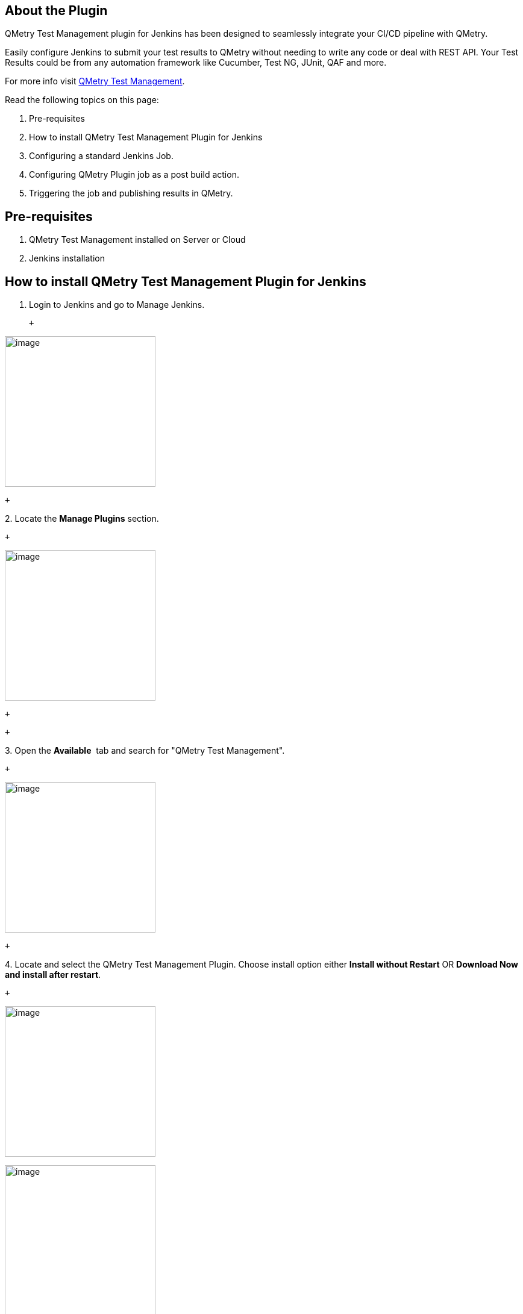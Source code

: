 [[QMetryTestManagmentPlugin-AboutthePlugin]]
== About the Plugin

QMetry Test Management plugin for Jenkins has been designed to
seamlessly integrate your CI/CD pipeline with QMetry.

Easily configure Jenkins to submit your test results to QMetry without
needing to write any code or deal with REST API. Your Test Results could
be from any automation framework like Cucumber, Test NG, JUnit, QAF and
more.

For more info visit
https://www.qmetry.com/qmetry-test-management/[QMetry Test Management]. 

Read the following topics on this page:

. Pre-requisites
. How to install QMetry Test Management Plugin for Jenkins
. Configuring a standard Jenkins Job.
. Configuring QMetry Plugin job as a post build action.
. Triggering the job and publishing results in QMetry.

[[QMetryTestManagmentPlugin-Pre-requisites]]
== Pre-requisites

. QMetry Test Management installed on Server or Cloud
. Jenkins installation

[[QMetryTestManagmentPlugin-HowtoinstallQMetryTestManagementPluginforJenkins]]
== How to install QMetry Test Management Plugin for Jenkins

. Login to Jenkins and go to Manage Jenkins.

 +

[.confluence-embedded-file-wrapper .confluence-embedded-manual-size]#image:docs/images/image002.jpg[image,height=250]#

 +

{empty}2. Locate the *Manage Plugins* section.

 +

[.confluence-embedded-file-wrapper .confluence-embedded-manual-size]#image:docs/images/image004.jpg[image,height=250]#

 +

 +

{empty}3. Open the *Available*  tab and search for "QMetry Test
Management".

 +

[.confluence-embedded-file-wrapper .confluence-embedded-manual-size]#image:docs/images/3image006.jpg[image,height=250]#

 +

{empty}4. Locate and select the QMetry Test Management Plugin. Choose
install option either *Install without Restart* OR *Download Now and
install after restart*.

 +

[.confluence-embedded-file-wrapper .confluence-embedded-manual-size]#image:docs/images/4image006.jpg[image,height=250]#

[.confluence-embedded-file-wrapper .confluence-embedded-manual-size]#image:docs/images/5image008.jpg[image,height=250]#

[[QMetryTestManagmentPlugin-ConfiguringaStandardJenkinsjob]]
== Configuring a Standard Jenkins job

You can configure Jenkins job through either of the following options:

* Freestyle Project
* Pipeline

[[QMetryTestManagmentPlugin-Freestyleproject]]
=== Freestyle project

Let’s create a standard Freestyle job in Jenkins.

. To create a new Jenkins job, click on the *New Item* option on the
*Jenkins* menu.

[.confluence-embedded-file-wrapper .confluence-embedded-manual-size]#image:docs/images/New_item.png[image,height=250]#

{empty}2. Provide a name for your job.

    Select *Freestyle project* on the screen and then click OK.

 +

 [.confluence-embedded-file-wrapper .confluence-embedded-manual-size]#image:docs/images/Item_Name.png[image,height=250]#

 +

{empty}3. Next, the configuration page appears where you can configure
your job by various categories: General, Source Code Management (SCM),
Build Triggers, Build, and Post build actions.

    

 [.confluence-embedded-file-wrapper .confluence-embedded-manual-size]#image:docs/images/General.png[image,height=250]#

 +

{empty}4. On the *Source Code Management* tab, select the appropriate
option in which you have your source code. For example, here it is
“Git”. So, select “Git” and provide the necessary information. (Note:
You need to configure GitHub plugin in global configuration).

[.confluence-embedded-file-wrapper .confluence-embedded-manual-size]#image:docs/images/SCM.png[image,height=250]#

 +

{empty}5.  Optionally, you can set Build Triggers.

Select the *Build Triggers* tab. Let’s just add a periodic trigger which
triggers build every minute – every hour – every day (Schedule: * * * *
*).

[.confluence-embedded-file-wrapper .confluence-embedded-manual-size]#image:docs/images/Build_Triggers.png[image,height=250]#

 +

{empty}6. Next, Select a build step. You can select from various
options: Ant, Maven, Windows batch process, etc. For example, for a
maven project, trigger a maven build and specify goals.

 +

[.confluence-embedded-file-wrapper]#image:docs/images/Add_build_step.png[image]#

 +

[.confluence-embedded-file-wrapper .confluence-embedded-manual-size]#image:docs/images/Build.png[image,height=250]#

 +

Next step is to add *Post-build Actions*. Here, add the plugin: “QMetry
Test Management Plugin”.

 +

[[QMetryTestManagmentPlugin-ConfiguringQMetryTestManagementPluginasaPost-buildAction]]
==== Configuring QMetry Test Management Plugin as a Post-build Action

Jenkins works as a bridge between QMetry Test Management and automation
frameworks. To publish results in QMetry, define another post-build
action.

{empty}1. On the *Add post-build Actions* drop-down, select the "Publish
test result to QMetry" option.

 +

[.confluence-embedded-file-wrapper]#image:docs/images/jenkins-plugin-menu-item.PNG[image]#

 +

2.  Fill in the required data. You can get more information regarding
fields by clicking on the Help icon for respective fields. It explains
what to enter in that particular field.

 +

[.confluence-embedded-file-wrapper]#image:docs/images/Post_Build.png[image]#

 +

 +

*Parameters *

[cols=",,,",options="header",]
|===
|*Parameter* |*Type* |*Required* |*Description*
|QMetry URL |_string_ |Yes |QMetry Test Management URL

|Automation API Key |_string_ |Yes |Your API Key. API Key is unique for
a specific user in a single project. The result will be imported for the
project associated with the given API Key.

|Proxy URL |_string_ |No |Enter Proxy URL if you have configured any
Proxy.

a|
Automation Framework 

 +

|_string_ |Yes a|
Format of result file to be imported. Supported formats:

[cols=",,,,",options="header",]
|===
|Cucumber |TestNG |JUnit |QAS |HP UFT
|===

|Automation Hierarchy |_string_ |No a|
Hierarchy which will be used to parse test result files on QTM.
Supported formats are :-

*JUnit*

1 - Use current Hierarchy in which JUnit Testcase is treated as TestStep
and Testsuite is treated as Testcase (_default_)

2 - Use Junit Testcase as Testcase and link all those (from all
testsuites and all files of Junit) to one Testsuite

3 - Create Multiple Testsuites and then link their respective testcases
in corresponding Testsuites

*TestNG*

1 - Use class 'name' as Testcase and test-method as TestStep (_default_)

2 - Use test-method as Testcase

3 - Use test 'name' as Testcase and test-method as TestStep

|Result File(s) Path/Directory |_string_ |Yes |Path wherein your result
file to be uploaded. Supported file extensions: .json, .xml and .zip
(zip file must contain files of the format given in the 'Automation
Framework' param).

|Test Suite ID |_string_ |No a|
Key of the test suite exists in QMetry. In the absence of Key, a new
test suite will be created.

*Note:* If for Junit - 3 - Create Multiple Testsuites and then link
their respective testcases in corresponding Testsuites - is chosen, then
the parameter Test Suite ID will be ignored.

|Test Suite Name |_string_ |No a|
If existing "testsuiteId" is not being used and auto-generated name for
the new test suite is not desired, then a custom test suite name can be
entered for this parameter.

*Note:* If for Junit - 3 - Create Multiple Testsuites and then link
their respective testcases in corresponding Testsuites - is chosen, then
this parameter will be ignored. +

|Project |_string_ |Yes |ID/Key/Name of the Project within which the
test suite will be created.

|Release |_string_ |*No |ID/Name of the Release in which the test
execution will be created. If Release is not mentioned, then Default
Release will be considered.

|Cycle |_string_ |No |ID/Name of the Cycle in which the test execution
will be created. If Cycle is not mentioned, then Default Cycle will be
considered.

|Build    |string |No |Build Name/Id. In the absence of a value, it will
create the default build.

|Platform |_string_ |No |Name of Platform on which test run to be
executed.

|Test Case Fields |JSON |No a|
Mention system defined fields and user defined fields for test case as
shown in  Test Case JSON format below.

All the mandatory fields other than Summary should be mentioned in this
parameter.

|Test Suite Fields |JSON |No a|
Mention system defined fields and user defined fields for test case as
shown in  Test Suite JSON format below.

All the mandatory fields other than Summary should be mentioned in this
parameter.

This parameter will be ignored if existing Test suite Id is used to
upload results. 

|===

*** **Release is mandatory if Cycle is mentioned.

 +

*Supported Fields*

 +

* *Field Name* as mentioned in QMetry > Customization > Manage Fields >
Field Name
* For Look up list and multi lookup list fields
** If the value does not exist in Project and Auto Create value feature
is on for Project, the value will get added in the list and it will be
assigned to the test case.
** If the value does not exist in Project and Auto Create value feature
is off for Project, the value will not be added in the list and Test
Case field will be blank or have default value in it. 
** If a new value is added to Multi Look Up List, the older value will
remain unchanged and the new value will be added to the list.
** List values are added to the same version of the test case.

 +

Field

Example

Test Case

Test Suite

Notes

"component"

"component" : ["Label1, "Label2"]

Yes

No

Old values will persist and new value will get set e.g., L1 and L2 are
set and L3 is assigned, then the updated values for component will be
L1, L2 and L3.

 +

"priority"

"priority" : "Minor"

Yes

No

As mentioned for Look Up and Multi Look Up lists above.

"testCaseState"

"testCaseState":"Open"

Yes

No

"testCaseType"

"testCaseType":"UI"

Yes

No

"testcaseOwner"

"testCaseType":"John"

Yes

No

userAlias should be passed in request. Owner will not be set if the
requested user is not found or the user doesn't have right for the Test
Case module.

"description"

"description":"Sample Description."

Yes

Yes

This will be set as requested.

"estimatedTime"

"estimatedTime":6

Yes

No

This will be set as requested.

"testSuiteState"

"testSuiteState":"Open"

No

Yes

A new Status value will be added if it does not exist in the project.

"testsuiteOwner"

"testsuiteOwner":"lizamathew"

No

Yes

userAlias should be passed in request. Owner will not be set if the
requested user is not found or the user doesn't have right for the Test
Suite module.

 +

 +

*User Defined Fields*

[cols="<,<,<,<",options="header",]
|===
|Custom Field Type |Validation Rule |Example |Notes
|STRING |It accepts text in a single line |"tagName": "Sample test
asset." +
 + |The field value will be set as requested.

|LARGETEXT |It accepts text in multiple lines |"additionalComment":
"this is a sample test asset" +
 + |The field value will be set as requested.

|LOOKUPLIST |It accepts a single value on the list |"country": ["United
States"] +
  a|
Lookup type will be set as requested if its list value exists.

* If the value does not exist in Project and Auto Create value feature
is on for Project, the value will get added in the list and it will be
assigned to the test case.
* If the value does not exist in Project and Auto Create value feature
is off for Project, the value will not be added in the list and Test
Case field will be blank or have default value in it. 

|MULTILOOKUPLIST |It accepts comma separated multiple values
| "langaugePreference": ["English",Portuguese"] a|
Multi Lookup will be set as requested if its list value exists.

* If the value does not exist in Project and Auto Create value feature
is on for Project, the value will get added in the list and it will be
assigned to the test case.
* If the value does not exist in Project and Auto Create value feature
is off for Project, the value will not be added in the list and Test
Case field will be blank or have default value in it.
* Additional value will be selected keeping the old values unchanged. +
E.g., A and B are set and we update with C then updated values for the
list will be A, B and C.

|DATEPICKER |It accepts the Date format that has been set in user
profile |"reviewedDate": "08-30-2019" +
 + |The field value will be set as requested.

|NUMBER |It accepts any number with decimal |"executionTime": 4 +
 + |The field value will be set as requested.
|===

 +

*Test Case Fields with UDFs in JSON format*

 +

[source,syntaxhighlighter-pre]
----
{

"component":["com1", "com2"],
"priority":"High",
"testCaseState":"Open",
"testCaseType":"Manual",
"testcaseOwner":"lizamathew",
"estimatedTime":60,
"description":"Sample Description",

"userDefinedFields" : {

"reviewedDate": "08-30-2019",
"executionTime": 40,
"tagName": "Sample test asset.",
"additionalComment": "This is a sample test asset"
"country": ["United States"]
"langaugePreference": ["English",Portuguese"]

}

}
----

*Test Suite Fields with UDFs in JSON format +
*

 +

[source,syntaxhighlighter-pre]
----
{

"testSuiteState":"Open",
"testsuiteOwner":"lizamathew",
"description":"Testing 8.5.4 API Changes",

"userDefinedFields" : {

"reviewedDate": "08-30-2019",
"executionTime": 40,
"tagName": "Sample test asset.",
"additionalComment": "this is a sample test asset"
"country": ["United States"]
"langaugePreference": ["English",Portuguese"]
}

}
----

 +

The following table depicts probable import result according to the
scenario.

[cols="<,<,<,<",options="header",]
|===
|*Is System Field/UDF Mandatory?* |*Is Auto-Create Enabled?* |*Does UDF
Value exist?* |*Import Result*
|No |No |No |Fail

|No |No |Yes |Success

|No |Yes |No |Success

|No |Yes |Yes |Success

|Yes |No |No |Fail

|Yes |No |Yes |Success

|Yes |Yes |No |Success
|===

 +

{empty}3. On successful completion of the process, you can see the
console output. It displays success message for uploading the result
file.

[.confluence-embedded-file-wrapper]#image:docs/images/jenkins-plugin-web-console-output.png[image]#

{empty}4. Finally check test execution page in QMetry and review your
test run results.

 +

[.confluence-embedded-file-wrapper .confluence-embedded-manual-size]#image:docs/images/JUnit_1_Jenkins.png[image,height=250]#

 +

[[QMetryTestManagmentPlugin-Pipeline]]
=== Pipeline

QMetry Test Management supports Jenkins Pipeline for implementing and
integrating continuous delivery pipelines into Jenkins.

Let’s create a standard Pipeline job in Jenkins.

 +

{empty}1. To create a new Jenkins job, click on the *New Item* option on
the *Jenkins* menu.

 +

[.confluence-embedded-file-wrapper .confluence-embedded-manual-size]#image:docs/images/New_item.png[image,height=250]#

 +

{empty}2. Provide a name for your job.

    Select *Pipeline* on the screen and then click OK.

 +

[.confluence-embedded-file-wrapper .confluence-embedded-manual-size]#image:docs/images/Pipeline1.png[image,height=250]#

 +

 +

{empty}3. Next, the configuration page appears where you can configure
your job by various categories: General, Build Triggers, Advanced
Project Options, and Pipeline.

    

[.confluence-embedded-file-wrapper .confluence-embedded-manual-size]#image:docs/images/General.png[image,height=250]#

 +

{empty}4.  Optionally, you can set Build Triggers.

Select the *Build Triggers* tab. Let’s just add a periodic trigger which
triggers build every minute – every hour – every day (Schedule: * * * *
*).

 +

[.confluence-embedded-file-wrapper .confluence-embedded-manual-size]#image:docs/images/Build_Triggers.png[image,height=250]#

 +

{empty}5. Advanced Project Options: This is optional. You can give
*Display Name* which will replace the name you gave earlier to the
Pipeline project.

 +

[.confluence-embedded-file-wrapper]#image:docs/images/Advanced_Project_Options.png[image]#

 +

{empty}6. Jenkins works as a bridge between QMetry Test Management and
automation frameworks. To publish results in QMetry, provide Pipeline
script.

Enter Pipeline script to define your code repository, generate test
result and upload test results into QMetry Test Management.

 +

*Code Snippet*

 +

*Pipeline Script*

[source,syntaxhighlighter-pre]
----
stage('Upload Result to QTM'){
       step([$class: 'QTMReportPublisher', disableaction:false, qtmUrl: 'https://newuiqa.qmetry.com/', automationFramework: 'JUNIT', automationHierarchy: '2', testResultFilePath: '/cucumber', qtmAutomationApiKey: '4FR2Oo1g42vUnb5NtDgi3JIjzrFOvUUV8QJBk38D', project : '7242', release: 'Release 1', cycle: 'Cycle 1', buildName: 'testBuild1', platformName: 'Jenkins', testSName: 'junit pipeline', proxyUrl:'', testSuiteName: 'TC2-TS-116'     
       testcaseFields: '{"description":"Automated Test case", "testCaseType":"Automated", "testCaseState":"Open", "component":["UI"], "priority":"Blocker", "testcaseOwner":"liza.mathew", "estimatedTime":"143", "userDefinedFields" : {"Integrate" : "Custom Field Testcase"}}',
       testsuiteFields: '{"description":"Automated Test suite", "testsuiteOwner": "liza.mathew", "testSuiteState": "New", "userDefinedFields": {"Integrate" : "Custom Field Testsuite"}}'
       ])     
    }   
----

 +

_*Note:* testSName is "Test Suite Name" and testSuiteName is "Test Suite
ID" of the test suite._

 +

Syntax of _automationFramework_:

* CUCUMBER
* TESTNG
* JUNIT
* QAS
* HPUFT

 +

[.confluence-embedded-file-wrapper .confluence-embedded-manual-size]#image:docs/images/Pipeline_Script.png[image,height=250]#

 +

*Parameters +
*

Refer to the *Parameters section* for *Freestyle Project* above.

 +

{empty}7. On successful completion of the process, you can see the
console output. It displays success message for uploading the result
file.

 +

[.confluence-embedded-file-wrapper .confluence-embedded-manual-size]#image:docs/images/Pipeline_Console.png[image,height=250]#

 +

{empty}8. Finally check test execution page in QMetry and review your
test run results.

 +

[.confluence-embedded-file-wrapper .confluence-embedded-manual-size]#image:docs/images/JUnit_1_Jenkins.png[image,height=250]#

[[QMetryTestManagmentPlugin-DefineParameters]]
=== Define Parameters

To define parameters for your job, select the *This project is
parameterized* check box.

The *Add Parameter* drop-down is enabled with the list of parameter
types. Use the drop-down button to add as many parameters as you need.

 +

 [.confluence-embedded-file-wrapper .confluence-embedded-manual-size]#image:docs/images/Parameterized_check_box.png[image,height=250]#

 +

There are different parameter types available. The way parameters take
effect according their respective parameter type.

For example,

Choice Parameter and String Parameter are selected, and corresponding
parameters are added as shown below.

 +

[.confluence-embedded-file-wrapper .confluence-embedded-manual-size]#image:docs/images/Parameters_Added.png[image,height=250]#

 +

The above parameters will be parsed dynamically at the run time.

The field values should be entered in the following syntax:

_$\{ParameterName}_

For example,

For the parameters created above, the field value would be $\{API} and
$\{TRID} respectively. The parameter values will be parsed accordingly
for the corresponding fields.

 +

[.confluence-embedded-file-wrapper]#image:docs/images/post_build_Pipeline.png[image]#

 +
 

The values can also be changed before triggering the Jenkins build.

 +

 [.confluence-embedded-file-wrapper .confluence-embedded-manual-size]#image:docs/images/Build_with_Parameters.png[image,height=250]#

 +

[[QMetryTestManagmentPlugin-QMetryConfigurationforSpecflow]]
== QMetry Configuration for Specflow

Specflow by default generates the output results in Specflow JSON
format. QMetry can consume it as Cucumber JSON format. The following
solution will generate the output result in Cucumber JSON format in
parallel and the result could imported to QMetry.

[[QMetryTestManagmentPlugin-PartA:MakethefollowingchangesinyourSpecflowProjecttogenerateresultfileformatasCucumberJSON]]
=== Part A : Make the following changes in your Specflow Project to generate result file format as Cucumber JSON

*Step 1 :* Add Dependencies

[source,syntaxhighlighter-pre]
----
https://www.nuget.org/packages/SpecNuts/
https://www.nuget.org/packages/SpecNuts.Json/
----

*Step 2 :* Add the below code in .cs of feature file

[source,syntaxhighlighter-pre]
----
[BeforeTestRun]
public static void BeforeTestRun() {
    SpecNuts.Reporters.Add(new JsonReporter());

    SpecNuts.Reporters.FinishedReport += (sender, args) => {

        String pathName = "specflow_cucumber.json";

        System.IO.File.WriteAllText(pathName, args.Reporter.WriteToString());

        Console.WriteLine("Result File: " + System.IO.Directory.GetCurrentDirectory().ToString() + System.IO.Path.DirectorySeparatorChar + pathName);

    };
}
----

*Step 3 :* Open Text Explorer in Visual Studio by Test > Windows > Test
Explorer -> Choose Run All

*Step 4 :* In Visual Studio console, select show output from Test and
open Report File as path given in Console

[[QMetryTestManagmentPlugin-PartB:MakethefollowingConfigurationsinJenkins]]
=== Part B : Make the following Configurations in Jenkins

*Configuration Steps*

* Install "MSBuild Plugin" and "VSTest Runner Plugin"
* Install Visual tools and Set path for MSBuild.exe and
vstest.console.exe files in Manage Jenkins > Global Tool Configuration

[.confluence-embedded-file-wrapper .confluence-embedded-manual-size]#image:docs/images/Step-2.jpg[image,height=244]#

 +

[.confluence-embedded-file-wrapper .confluence-embedded-manual-size]#image:docs/images/Step-1.jpg[image,height=244]# +

 +

 +

*Configure the following parameters in the Jenkins Job*

*Step 1 :* In the Build Step >> Choose - Build a Visual Studio project
or solution using MSBuild

 +

*[.confluence-embedded-file-wrapper .confluence-embedded-manual-size]#image:docs/images/Step_1.jpg[image,height=217]# +
*

 +

*Step 2 :* Provide the MsBuild Version and relative path to solution
file

* Select "MSBuild Version" which is configured in Global Tool
Configuration
* Specify the relative path for solution file in "MSBuild Build File"

[.confluence-embedded-file-wrapper .confluence-embedded-manual-size]#image:docs/images/Step_2.jpg[image,height=250]# +

*Step 3 :* Select a build step for VSTest in Build Section -  Run unit
tests with VSTest console

[.confluence-embedded-file-wrapper .confluence-embedded-manual-size]#image:docs/images/Step_3.jpg[image,height=244]#

 +

* Select "VSTest Version" which is configured in Global Tool
Configuration
* Specify the relative path to your VSTest compiled assemblies in "Test
Files"

[.confluence-embedded-file-wrapper .confluence-embedded-manual-size]#image:docs/images/Step_4.jpg[image,height=400]# +

*Step 4 :* In post build action setup QMetry Test Management plugin

* Choose "Cucumber" format to upload
* Relative Path to result file "specflow_cucumber.json"
* Choose other relevant parameters

 +

 +

[.aui-icon .aui-icon-small .aui-iconfont-info .confluence-information-macro-icon]#
#

https://www.qmetry.com/privacy-policy/[QMetry Privacy Policy]

 +

Automation API URL

